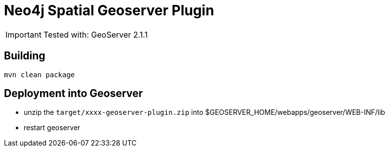 Neo4j Spatial Geoserver Plugin
==============================

[IMPORTANT]
Tested with: GeoServer 2.1.1

== Building ==

----
mvn clean package
----

== Deployment into Geoserver ==

* unzip the +target/xxxx-geoserver-plugin.zip+ into $GEOSERVER_HOME/webapps/geoserver/WEB-INF/lib

* restart geoserver
